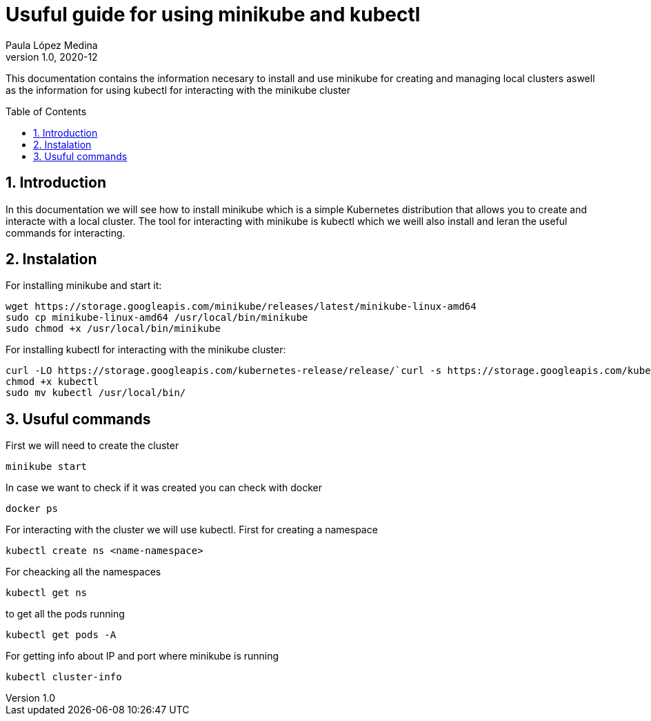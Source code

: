 = Usuful guide for using minikube and kubectl
Paula López Medina 
v1.0, 2020-12
// Metadata
:keywords: kubeshark 
// Create TOC wherever needed
:toc: macro
:sectanchors:
:sectnumlevels: 2
:sectnums: 
:source-highlighter: pygments
:imagesdir: images
// Start: Enable admonition icons
ifdef::env-github[]
:tip-caption: :bulb:
:note-caption: :information_source:
:important-caption: :heavy_exclamation_mark:
:caution-caption: :fire:
:warning-caption: :warning:
// Icons for GitHub
:yes: :heavy_check_mark:
:no: :x:
endif::[]
ifndef::env-github[]
:icons: font
// Icons not for GitHub
:yes: icon:check[]
:no: icon:times[]
endif::[]
// End: Enable admonition icons

This documentation contains the information necesary to install and use minikube for creating and managing local clusters aswell as the information for using kubectl for interacting with the minikube cluster

// Create the Table of contents here
toc::[]

== Introduction

In this documentation we will see how to install minikube which is a simple Kubernetes distribution that allows you to create and interacte with a local cluster. The tool for interacting with minikube is kubectl which we weill also install and leran the useful commands for interacting.

== Instalation
For installing minikube and start it:

[source,bash]
----
wget https://storage.googleapis.com/minikube/releases/latest/minikube-linux-amd64
sudo cp minikube-linux-amd64 /usr/local/bin/minikube
sudo chmod +x /usr/local/bin/minikube
----

For installing kubectl for interacting with the minikube cluster:

[source,bash]
----
curl -LO https://storage.googleapis.com/kubernetes-release/release/`curl -s https://storage.googleapis.com/kubernetes-release/release/stable.txt`/bin/linux/amd64/kubectl
chmod +x kubectl
sudo mv kubectl /usr/local/bin/
----


== Usuful commands

First we will need to create the cluster
[source,bash]
----
minikube start

----

In case we want to check if it was created you can check with docker 

[source,bash]
----
docker ps

----

For interacting with the cluster we will use kubectl. First for creating a namespace

[source,bash]
----
kubectl create ns <name-namespace>
----

For cheacking all the namespaces

[source,bash]
----
kubectl get ns
----

to get all the pods running
[source,bash]
----
kubectl get pods -A
----

For getting info about IP and port where minikube is running
[source,bash]
----
kubectl cluster-info
----
